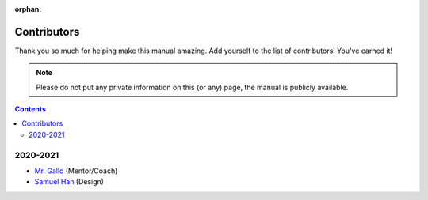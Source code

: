 :orphan:

Contributors
============

Thank you so much for helping make this manual amazing. Add yourself to the list of contributors! You've earned it!

.. note:: Please do not put any private information on this (or any) page, the manual is publicly available.

.. contents::

2020-2021
---------
- `Mr. Gallo <https://github.com/mrgallo/>`_ (Mentor/Coach)

- `Samuel Han <https://https://github.com/SamTheCoder777/>`_ (Design)
